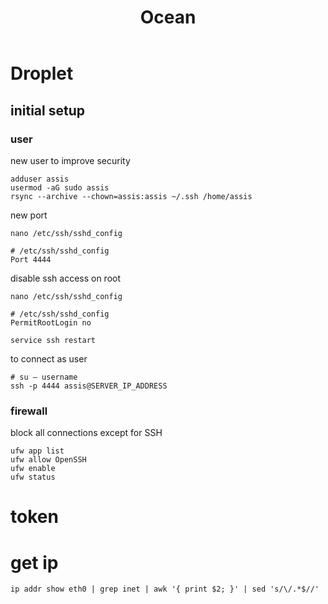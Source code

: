 #+TITLE: Ocean

* Droplet
** initial setup
*** user
new user to improve security

#+begin_src shell
adduser assis
usermod -aG sudo assis
rsync --archive --chown=assis:assis ~/.ssh /home/assis
#+end_src

new port

#+begin_src shell
nano /etc/ssh/sshd_config

# /etc/ssh/sshd_config
Port 4444
#+end_src

disable ssh access on root

#+begin_src shell
nano /etc/ssh/sshd_config

# /etc/ssh/sshd_config
PermitRootLogin no

service ssh restart
#+end_src

to connect as user
#+begin_src shell
# su — username
ssh -p 4444 assis@SERVER_IP_ADDRESS
#+end_src

*** firewall
block all connections except for SSH

#+begin_src shell
ufw app list
ufw allow OpenSSH
ufw enable
ufw status
#+end_src

* token
* get ip
#+begin_src shell
ip addr show eth0 | grep inet | awk '{ print $2; }' | sed 's/\/.*$//'
#+end_src

